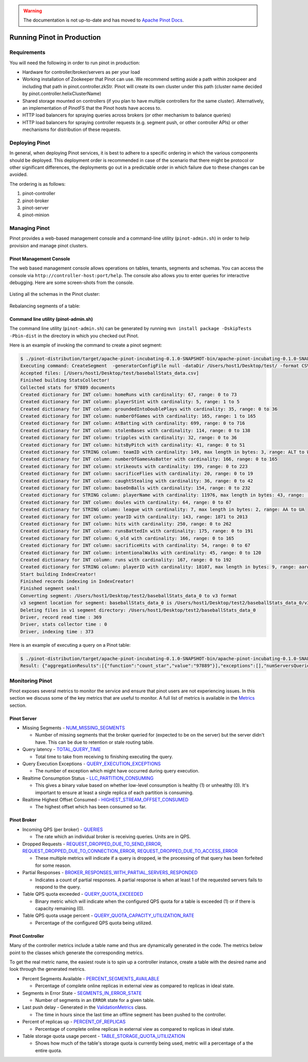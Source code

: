 ..
.. Licensed to the Apache Software Foundation (ASF) under one
.. or more contributor license agreements.  See the NOTICE file
.. distributed with this work for additional information
.. regarding copyright ownership.  The ASF licenses this file
.. to you under the Apache License, Version 2.0 (the
.. "License"); you may not use this file except in compliance
.. with the License.  You may obtain a copy of the License at
..
..   http://www.apache.org/licenses/LICENSE-2.0
..
.. Unless required by applicable law or agreed to in writing,
.. software distributed under the License is distributed on an
.. "AS IS" BASIS, WITHOUT WARRANTIES OR CONDITIONS OF ANY
.. KIND, either express or implied.  See the License for the
.. specific language governing permissions and limitations
.. under the License.
..

.. warning::  The documentation is not up-to-date and has moved to `Apache Pinot Docs <https://docs.pinot.apache.org/>`_.

Running Pinot in Production
===========================

Requirements
~~~~~~~~~~~~

You will need the following in order to run pinot in production:

* Hardware for controller/broker/servers as per your load
* Working installation of Zookeeper that Pinot can use. We recommend setting aside a path within zookpeer and including that path in pinot.controller.zkStr. Pinot will create its own cluster under this path (cluster name decided by pinot.controller.helixClusterName)
* Shared storage mounted on controllers (if you plan to have multiple controllers for the same cluster). Alternatively, an implementation of PinotFS that the Pinot hosts have access to.
* HTTP load balancers for spraying queries across brokers (or other mechanism to balance queries)
* HTTP load balancers for spraying controller requests (e.g. segment push, or other controller APIs) or other mechanisms for distribution of these requests.

Deploying Pinot
~~~~~~~~~~~~~~~

In general, when deploying Pinot services, it is best to adhere to a specific ordering in which the various components should be deployed. This deployment order is recommended in case of the scenario that there might be protocol or other significant differences, the deployments go out in a predictable order in which failure  due to these changes can be avoided.

The ordering is as follows:

#. pinot-controller
#. pinot-broker
#. pinot-server
#. pinot-minion

Managing Pinot
~~~~~~~~~~~~~~

Pinot provides a web-based management console and a command-line utility (``pinot-admin.sh``) in order to help provision and manage pinot clusters.

Pinot Management Console
------------------------

The web based management console allows operations on tables, tenants, segments and schemas.
You can access the console via ``http://controller-host:port/help``.
The console also allows you to enter queries for interactive debugging.
Here are some screen-shots from the console.

  .. figure:: img/pinot-console.png

Listing all the schemas in the Pinot cluster:

  .. figure:: img/list-schemas.png

Rebalancing segments of a table:

  .. figure:: img/rebalance-table.png

Command line utility (pinot-admin.sh)
-------------------------------------

The command line utility (``pinot-admin.sh``) can be generated by running
``mvn install package -DskipTests -Pbin-dist`` in the directory in which you checked out Pinot.

Here is an example of invoking the command to create a pinot segment:

.. code-block:: none

  $ ./pinot-distribution/target/apache-pinot-incubating-0.1.0-SNAPSHOT-bin/apache-pinot-incubating-0.1.0-SNAPSHOT-bin/bin/pinot-admin.sh CreateSegment -dataDir /Users/host1/Desktop/test/ -format CSV -outDir /Users/host1/Desktop/test2/ -tableName baseballStats -segmentName baseballStats_data -overwrite -schemaFile ./pinot-distribution/target/apache-pinot-incubating-0.1.0-SNAPSHOT-bin/apache-pinot-incubating-0.1.0-SNAPSHOT-bin/examples/batch/baseballStats/baseballStats_schema.json
  Executing command: CreateSegment  -generatorConfigFile null -dataDir /Users/host1/Desktop/test/ -format CSV -outDir /Users/host1/Desktop/test2/ -overwrite true -tableName baseballStats -segmentName baseballStats_data -timeColumnName null -schemaFile ./pinot-distribution/target/apache-pinot-incubating-0.1.0-SNAPSHOT-bin/apache-pinot-incubating-0.1.0-SNAPSHOT-bin/examples/batch/baseballStats/baseballStats_schema.json -readerConfigFile null -enableStarTreeIndex false -starTreeIndexSpecFile null -hllSize 9 -hllColumns null -hllSuffix _hll -numThreads 1
  Accepted files: [/Users/host1/Desktop/test/baseballStats_data.csv]
  Finished building StatsCollector!
  Collected stats for 97889 documents
  Created dictionary for INT column: homeRuns with cardinality: 67, range: 0 to 73
  Created dictionary for INT column: playerStint with cardinality: 5, range: 1 to 5
  Created dictionary for INT column: groundedIntoDoublePlays with cardinality: 35, range: 0 to 36
  Created dictionary for INT column: numberOfGames with cardinality: 165, range: 1 to 165
  Created dictionary for INT column: AtBatting with cardinality: 699, range: 0 to 716
  Created dictionary for INT column: stolenBases with cardinality: 114, range: 0 to 138
  Created dictionary for INT column: tripples with cardinality: 32, range: 0 to 36
  Created dictionary for INT column: hitsByPitch with cardinality: 41, range: 0 to 51
  Created dictionary for STRING column: teamID with cardinality: 149, max length in bytes: 3, range: ALT to WSU
  Created dictionary for INT column: numberOfGamesAsBatter with cardinality: 166, range: 0 to 165
  Created dictionary for INT column: strikeouts with cardinality: 199, range: 0 to 223
  Created dictionary for INT column: sacrificeFlies with cardinality: 20, range: 0 to 19
  Created dictionary for INT column: caughtStealing with cardinality: 36, range: 0 to 42
  Created dictionary for INT column: baseOnBalls with cardinality: 154, range: 0 to 232
  Created dictionary for STRING column: playerName with cardinality: 11976, max length in bytes: 43, range:  to Zoilo Casanova
  Created dictionary for INT column: doules with cardinality: 64, range: 0 to 67
  Created dictionary for STRING column: league with cardinality: 7, max length in bytes: 2, range: AA to UA
  Created dictionary for INT column: yearID with cardinality: 143, range: 1871 to 2013
  Created dictionary for INT column: hits with cardinality: 250, range: 0 to 262
  Created dictionary for INT column: runsBattedIn with cardinality: 175, range: 0 to 191
  Created dictionary for INT column: G_old with cardinality: 166, range: 0 to 165
  Created dictionary for INT column: sacrificeHits with cardinality: 54, range: 0 to 67
  Created dictionary for INT column: intentionalWalks with cardinality: 45, range: 0 to 120
  Created dictionary for INT column: runs with cardinality: 167, range: 0 to 192
  Created dictionary for STRING column: playerID with cardinality: 18107, max length in bytes: 9, range: aardsda01 to zwilldu01
  Start building IndexCreator!
  Finished records indexing in IndexCreator!
  Finished segment seal!
  Converting segment: /Users/host1/Desktop/test2/baseballStats_data_0 to v3 format
  v3 segment location for segment: baseballStats_data_0 is /Users/host1/Desktop/test2/baseballStats_data_0/v3
  Deleting files in v1 segment directory: /Users/host1/Desktop/test2/baseballStats_data_0
  Driver, record read time : 369
  Driver, stats collector time : 0
  Driver, indexing time : 373

Here is an example of executing a query on a Pinot table:

.. code-block:: none

  $ ./pinot-distribution/target/apache-pinot-incubating-0.1.0-SNAPSHOT-bin/apache-pinot-incubating-0.1.0-SNAPSHOT-bin/bin/pinot-admin.sh PostQuery -query "select count(*) from baseballStats" ./pinot-distribution/target/apache-pinot-incubaExecuting command: PostQuery -brokerHost [broker_host] -brokerPort [broker_port] -query select count(*) from baseballStats
  Result: {"aggregationResults":[{"function":"count_star","value":"97889"}],"exceptions":[],"numServersQueried":1,"numServersResponded":1,"numSegmentsQueried":1,"numSegmentsProcessed":1,"numSegmentsMatched":1,"numDocsScanned":97889,"numEntriesScannedInFilter":0,"numEntriesScannedPostFilter":0,"numGroupsLimitReached":false,"totalDocs":97889,"timeUsedMs":107,"segmentStatistics":[],"traceInfo":{}}

Monitoring Pinot
~~~~~~~~~~~~~~~~

Pinot exposes several metrics to monitor the service and ensure that pinot users are not experiencing issues. In this section we discuss some of the key metrics that are useful to monitor. A full list of metrics is available in the `Metrics <customizations.html#metrics>`_ section.

Pinot Server
------------

* Missing Segments - `NUM_MISSING_SEGMENTS <https://github.com/apache/incubator-pinot/blob/master/pinot-common/src/main/java/org/apache/pinot/common/metrics/ServerMeter.java>`_

  * Number of missing segments that the broker queried for (expected to be on the server) but the server didn't have. This can be due to retention or stale routing table.

* Query latency - `TOTAL_QUERY_TIME <https://github.com/apache/incubator-pinot/blob/ce2d9ee9dc73b2d7273a63a4eede774eb024ea8f/pinot-common/src/main/java/org/apache/pinot/common/metrics/ServerQueryPhase.java>`_

  * Total time to take from receiving to finishing executing the query.

* Query Execution Exceptions - `QUERY_EXECUTION_EXCEPTIONS <https://github.com/apache/incubator-pinot/blob/master/pinot-common/src/main/java/org/apache/pinot/common/metrics/ServerMeter.java>`_

  * The number of exception which might have occurred during query execution.

* Realtime Consumption Status - `LLC_PARTITION_CONSUMING <https://github.com/apache/incubator-pinot/blob/master/pinot-common/src/main/java/org/apache/pinot/common/metrics/ServerGauge.java>`_

  * This gives a binary value based on whether low-level consumption is healthy (1) or unhealthy (0). It's important to ensure at least a single replica of each partition is consuming.

* Realtime Highest Offset Consumed - `HIGHEST_STREAM_OFFSET_CONSUMED <https://github.com/apache/incubator-pinot/blob/master/pinot-common/src/main/java/org/apache/pinot/common/metrics/ServerGauge.java>`_

  * The highest offset which has been consumed so far.

Pinot Broker
------------

* Incoming QPS (per broker) - `QUERIES <https://github.com/apache/incubator-pinot/blob/master/pinot-common/src/main/java/org/apache/pinot/common/metrics/BrokerMeter.java>`_

  * The rate which an individual broker is receiving queries. Units are in QPS.

* Dropped Requests - `REQUEST_DROPPED_DUE_TO_SEND_ERROR <https://github.com/apache/incubator-pinot/blob/master/pinot-common/src/main/java/org/apache/pinot/common/metrics/BrokerMeter.java>`_, `REQUEST_DROPPED_DUE_TO_CONNECTION_ERROR <https://github.com/apache/incubator-pinot/blob/master/pinot-common/src/main/java/org/apache/pinot/common/metrics/BrokerMeter.java>`_, `REQUEST_DROPPED_DUE_TO_ACCESS_ERROR <https://github.com/apache/incubator-pinot/blob/master/pinot-common/src/main/java/org/apache/pinot/common/metrics/BrokerMeter.java>`_

  * These multiple metrics will indicate if a query is dropped, ie the processing of that query has been forfeited for some reason.

* Partial Responses - `BROKER_RESPONSES_WITH_PARTIAL_SERVERS_RESPONDED <https://github.com/apache/incubator-pinot/blob/master/pinot-common/src/main/java/org/apache/pinot/common/metrics/BrokerMeter.java>`_

  * Indicates a count of partial responses. A partial response is when at least 1 of the requested servers fails to respond to the query.

* Table QPS quota exceeded - `QUERY_QUOTA_EXCEEDED <https://github.com/apache/incubator-pinot/blob/master/pinot-common/src/main/java/org/apache/pinot/common/metrics/BrokerMeter.java>`_

  * Binary metric which will indicate when the configured QPS quota for a table is exceeded (1) or if there is capacity remaining (0).

* Table QPS quota usage percent - `QUERY_QUOTA_CAPACITY_UTILIZATION_RATE <https://github.com/apache/incubator-pinot/blob/master/pinot-common/src/main/java/org/apache/pinot/common/metrics/BrokerGauge.java>`_

  * Percentage of the configured QPS quota being utilized.

Pinot Controller
----------------

Many of the controller metrics include a table name and thus are dynamically generated in the code. The metrics below point to the classes which generate the corresponding metrics.

To get the real metric name, the easiest route is to spin up a controller instance, create a table with the desired name and look through the generated metrics.

.. todo::

  Give a more detailed explanation of how metrics are generated, how to identify real metrics names and where to find them in the code.

* Percent Segments Available - `PERCENT_SEGMENTS_AVAILABLE <https://github.com/apache/incubator-pinot/blob/ce2d9ee9dc73b2d7273a63a4eede774eb024ea8f/pinot-common/src/main/java/org/apache/pinot/common/metrics/ControllerGauge.java>`_

  * Percentage of complete online replicas in external view as compared to replicas in ideal state.

* Segments in Error State - `SEGMENTS_IN_ERROR_STATE <https://github.com/apache/incubator-pinot/blob/ce2d9ee9dc73b2d7273a63a4eede774eb024ea8f/pinot-common/src/main/java/org/apache/pinot/common/metrics/ControllerGauge.java>`_

  * Number of segments in an ``ERROR`` state for a given table.

* Last push delay - Generated in the `ValidationMetrics <https://github.com/apache/incubator-pinot/blob/ce2d9ee9dc73b2d7273a63a4eede774eb024ea8f/pinot-common/src/main/java/org/apache/pinot/common/metrics/ValidationMetrics.java>`_ class.

  * The time in hours since the last time an offline segment has been pushed to the controller.

* Percent of replicas up - `PERCENT_OF_REPLICAS <https://github.com/apache/incubator-pinot/blob/master/pinot-common/src/main/java/org/apache/pinot/common/metrics/ControllerGauge.java>`_

  * Percentage of complete online replicas in external view as compared to replicas in ideal state.

* Table storage quota usage percent - `TABLE_STORAGE_QUOTA_UTILIZATION <https://github.com/apache/incubator-pinot/blob/master/pinot-common/src/main/java/org/apache/pinot/common/metrics/ControllerGauge.java>`_

  * Shows how much of the table's storage quota is currently being used, metric will a percentage of a the entire quota.


